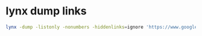 #+STARTUP: content
* lynx dump links

#+begin_src sh
lynx -dump -listonly -nonumbers -hiddenlinks=ignore 'https://www.google.com/search?num=30&safe=off&ucbcb=1&ie=ISO-8859-1&tbm=vid&oq=&aqs=&q=w3m' | grep -oP '(?=https://www.youtube.com)[^&]*(?=&)'
#+end_src

